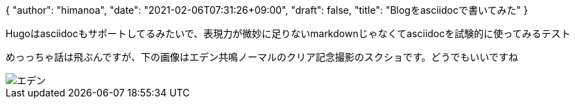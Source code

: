 {
   "author": "himanoa",
   "date": "2021-02-06T07:31:26+09:00",
   "draft": false,
   "title": "Blogをasciidocで書いてみた"
}

Hugoはasciidocもサポートしてるみたいで、表現力が微妙に足りないmarkdownじゃなくてasciidocを試験的に使ってみるテスト

めっっちゃ話は飛ぶんですが、下の画像はエデン共鳴ノーマルのクリア記念撮影のスクショです。どうでもいいですね

image::https://i.imgur.com/oo73cRb.png[エデン]

